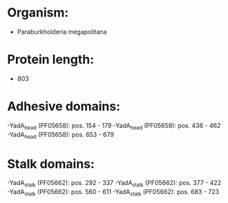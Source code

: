 * Organism:
- Paraburkholderia megapolitana
* Protein length:
- 803
* Adhesive domains:
-YadA_head (PF05658): pos. 154 - 179
-YadA_head (PF05658): pos. 436 - 462
-YadA_head (PF05658): pos. 653 - 679
* Stalk domains:
-YadA_stalk (PF05662): pos. 292 - 337
-YadA_stalk (PF05662): pos. 377 - 422
-YadA_stalk (PF05662): pos. 560 - 611
-YadA_stalk (PF05662): pos. 683 - 723

